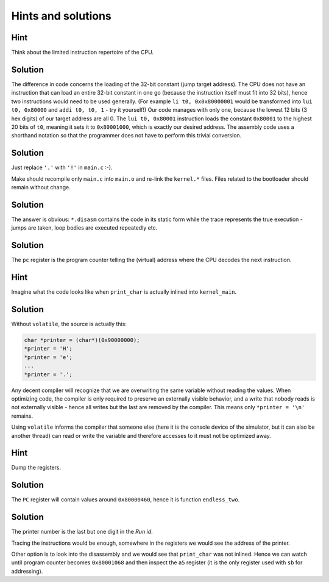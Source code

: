 
Hints and solutions
===================

.. _riscv-hint-1:

Hint
~~~~

Think about the limited instruction repertoire of the CPU.

.. _riscv-solution-1:

Solution
~~~~~~~~

The difference in code concerns the loading of the 32-bit constant (jump
target address). The CPU does not have an instruction that can load an
entire 32-bit constant in one go (because the instruction itself must
fit into 32 bits), hence two instructions would need to be used
generally. (For example ``li t0, 0x0x80000001`` would be transformed
into ``lui t0, 0x80000`` and ``addi t0, t0, 1`` - try it yourself!) Our
code manages with only one, because the lowest 12 bits (3 hex digits) of
our target address are all 0. The ``lui t0, 0x80001`` instruction loads
the constant ``0x80001`` to the highest 20 bits of ``t0``, meaning it
sets it to ``0x80001000``, which is exactly our desired address. The
assembly code uses a shorthand notation so that the programmer does not
have to perform this trivial conversion.

.. _riscv-solution-3:

Solution
~~~~~~~~

Just replace ``'.'`` with ``'!'`` in ``main.c`` :-).

Make should recompile only ``main.c`` into ``main.o`` and re-link the
``kernel.*`` files. Files related to the bootloader should remain
without change.

.. _riscv-solution-4:

Solution
~~~~~~~~

The answer is obvious: ``*.disasm`` contains the code in its static form
while the trace represents the true execution - jumps are taken, loop
bodies are executed repeatedly etc.

.. _riscv-solution-5:

Solution
~~~~~~~~

The ``pc`` register is the program counter telling the (virtual) address
where the CPU decodes the next instruction.

.. _riscv-hint-3:

Hint
~~~~

Imagine what the code looks like when ``print_char`` is actually inlined
into ``kernel_main``.

.. _riscv-solution-6:

Solution
~~~~~~~~

Without ``volatile``, the source is actually this:

.. code:: c

       char *printer = (char*)(0x90000000);
       *printer = 'H';
       *printer = 'e';
       ...
       *printer = '.';

Any decent compiler will recognize that we are overwriting the same
variable without reading the values. When optimizing code, the compiler
is only required to preserve an externally visible behavior, and a write
that nobody reads is not externally visible - hence all writes but the
last are removed by the compiler. This means only ``*printer = '\n'``
remains.

Using ``volatile`` informs the compiler that someone else (here it is
the console device of the simulator, but it can also be another thread)
can read or write the variable and therefore accesses to it must not be
optimized away.

.. _riscv-hint-4:

Hint
~~~~

Dump the registers.

.. _riscv-solution-7:

Solution
~~~~~~~~

The ``PC`` register will contain values around ``0x80000460``, hence it
is function ``endless_two``.

.. _riscv-solution-8:

Solution
~~~~~~~~

The printer number is the last but one digit in the *Run id*.

Tracing the instructions would be enough, somewhere in the registers we
would see the address of the printer.

Other option is to look into the disassembly and we would see that
``print_char`` was not inlined. Hence we can watch until program counter
becomes ``0x80001068`` and then inspect the ``a5`` register (it is the
only register used with ``sb`` for addressing).
